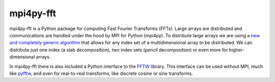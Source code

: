 mpi4py-fft
----------


.. image:: https://readthedocs.org/projects/mpi4py-fft/badge/?version=latest
   :target: https://mpi4py-fft.readthedocs.io/en/latest/?badge=latest
   :alt: Documentation Status


mpi4py-fft is a Python package for computing Fast Fourier Transforms (FFTs). 
Large arrays are distributed and communications are handled under the hood by 
MPI for Python (mpi4py). To distribute large arrays we are using a 
`new and completely generic algorithm <https://arxiv.org/abs/1804.09536>`_
that allows for any index set of a multidimensional array to be distributed. We 
can distribute just one index (a slab decomposition), two index sets (pencil 
decomposition) or even more for higher-dimensional arrays.

In mpi4py-fft there is also included a Python interface to the 
`FFTW <http://www.fftw.org>`_ library. This interface can be used without MPI, 
much like `pyfftw <https://hgomersall.github.io/pyFFTW/>`_, and even for 
real-to-real transforms, like discrete cosine or sine transforms.

